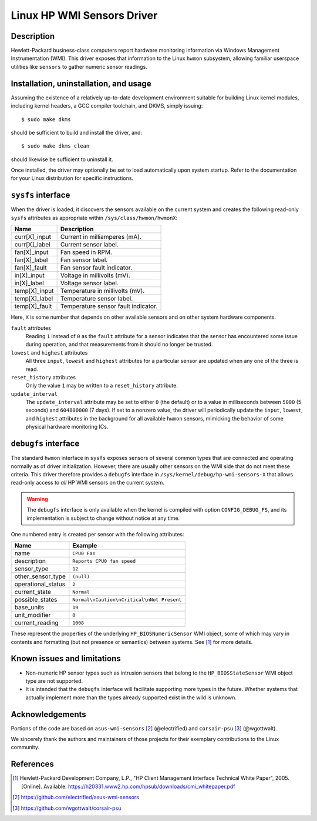 .. SPDX-License-Identifier: GPL-2.0-or-later

Linux HP WMI Sensors Driver
===========================

Description
-----------

Hewlett-Packard business-class computers report hardware monitoring information
via Windows Management Instrumentation (WMI). This driver exposes that
information to the Linux ``hwmon`` subsystem, allowing familiar userspace
utilities like ``sensors`` to gather numeric sensor readings.

Installation, uninstallation, and usage
---------------------------------------

Assuming the existence of a relatively up-to-date development environment
suitable for building Linux kernel modules, including kernel headers, a GCC
compiler toolchain, and DKMS, simply issuing::

    $ sudo make dkms

should be sufficient to build and install the driver, and::

    $ sudo make dkms_clean

should likewise be sufficient to uninstall it.

Once installed, the driver may optionally be set to load automatically upon
system startup. Refer to the documentation for your Linux distribution for
specific instructions.

``sysfs`` interface
-------------------

When the driver is loaded, it discovers the sensors available on the current
system and creates the following read-only ``sysfs`` attributes as appropriate
within ``/sys/class/hwmon/hwmonX``:

================ ===================================
Name		 Description
================ ===================================
curr[X]_input    Current in milliamperes (mA).
curr[X]_label    Current sensor label.
fan[X]_input     Fan speed in RPM.
fan[X]_label     Fan sensor label.
fan[X]_fault     Fan sensor fault indicator.
in[X]_input      Voltage in millivolts (mV).
in[X]_label      Voltage sensor label.
temp[X]_input    Temperature in millivolts (mV).
temp[X]_label    Temperature sensor label.
temp[X]_fault    Temperature sensor fault indicator.
================ ===================================

Here, ``X`` is some number that depends on other available sensors and on other
system hardware components.

``fault`` attributes
  Reading ``1`` instead of ``0`` as the ``fault`` attribute for a sensor
  indicates that the sensor has encountered some issue during operation, and
  that measurements from it should no longer be trusted.

``lowest`` and ``highest`` attributes
  All three ``input``, ``lowest`` and ``highest`` attributes for a particular
  sensor are updated when any one of the three is read.

``reset_history`` attributes
  Only the value ``1`` may be written to a ``reset_history`` attribute.

``update_interval``
  The ``update_interval`` attribute may be set to either ``0`` (the default)
  or to a value in milliseconds between ``5000`` (5 seconds) and ``604800000``
  (7 days). If set to a nonzero value, the driver will periodically update the
  ``input``, ``lowest``, and ``highest`` attributes in the background for all
  available ``hwmon`` sensors, mimicking the behavior of some physical hardware
  monitoring ICs.

``debugfs`` interface
---------------------

The standard ``hwmon`` interface in ``sysfs`` exposes sensors of several common
types that are connected and operating normally as of driver initialization.
However, there are usually other sensors on the WMI side that do not meet these
criteria. This driver therefore provides a ``debugfs`` interface in
``/sys/kernel/debug/hp-wmi-sensors-X`` that allows read-only access to *all* HP
WMI sensors on the current system.

.. warning:: The ``debugfs`` interface is only available when the kernel is
             compiled with option ``CONFIG_DEBUG_FS``, and its implementation
             is subject to change without notice at any time.

One numbered entry is created per sensor with the following attributes:

=============================== ==========================================
Name				Example
=============================== ==========================================
name                            ``CPU0 Fan``
description                     ``Reports CPU0 fan speed``
sensor_type                     ``12``
other_sensor_type               ``(null)``
operational_status              ``2``
current_state                   ``Normal``
possible_states                 ``Normal\nCaution\nCritical\nNot Present``
base_units                      ``19``
unit_modifier                   ``0``
current_reading                 ``1008``
=============================== ==========================================

These represent the properties of the underlying ``HP_BIOSNumericSensor`` WMI
object, some of which may vary in contents and formatting (but not presence or
semantics) between systems. See [#]_ for more details.

Known issues and limitations
----------------------------

- Non-numeric HP sensor types such as intrusion sensors that belong to the
  ``HP_BIOSStateSensor`` WMI object type are not supported.
- It is intended that the ``debugfs`` interface will facilitate supporting more
  types in the future. Whether systems that actually implement more than the
  types already supported exist in the wild is unknown.

Acknowledgements
----------------

Portions of the code are based on ``asus-wmi-sensors`` [#]_ (@electrified)
and ``corsair-psu`` [#]_ (@wgottwalt).

We sincerely thank the authors and maintainers of those projects for their
exemplary contributions to the Linux community.

References
----------

.. [#] Hewlett-Packard Development Company, L.P.,
       "HP Client Management Interface Technical White Paper", 2005. [Online].
       Available: https://h20331.www2.hp.com/hpsub/downloads/cmi_whitepaper.pdf

.. [#] https://github.com/electrified/asus-wmi-sensors

.. [#] https://github.com/wgottwalt/corsair-psu
